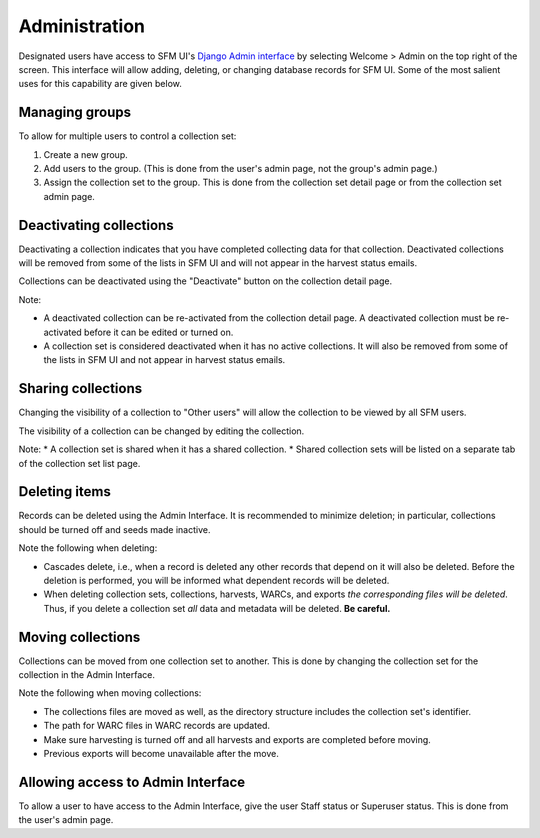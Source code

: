 ================
 Administration
================

Designated users have access to SFM UI's `Django Admin interface <https://docs.djangoproject.com/en/1.8/ref/contrib/admin/>`_
by selecting Welcome > Admin on the top
right of the screen. This interface will allow adding, deleting, or changing database records for SFM UI. Some
of the most salient uses for this capability are given below.

---------------
Managing groups
---------------
To allow for multiple users to control a collection set:

1. Create a new group.
2. Add users to the group. (This is done from the user's admin page, not the group's admin page.)
3. Assign the collection set to the group. This is done from the collection set detail page or from the collection
   set admin page.

------------------------
Deactivating collections
------------------------
Deactivating a collection indicates that you have completed collecting data for that collection. Deactivated collections
will be removed from some of the lists in SFM UI and will not appear in the harvest status emails.

Collections can be deactivated using the "Deactivate" button on the collection detail page.

Note:

* A deactivated collection can be re-activated from the collection detail page. A deactivated collection must be
  re-activated before it can be edited or turned on.
* A collection set is considered deactivated when it has no active collections. It will also be removed from some of the
  lists in SFM UI and not appear in harvest status emails.

-------------------
Sharing collections
-------------------
Changing the visibility of a collection to "Other users" will allow the collection to be viewed by all SFM users.

The visibility of a collection can be changed by editing the collection.

Note:
* A collection set is shared when it has a shared collection.
* Shared collection sets will be listed on a separate tab of the collection set list page.

--------------
Deleting items
--------------
Records can be deleted using the Admin Interface. It is recommended to minimize deletion; in particular, collections
should be turned off and seeds made inactive.

Note the following when deleting:

* Cascades delete, i.e., when a record is deleted any other records that depend on it will also be deleted. Before
  the deletion is performed, you will be informed what dependent records will be deleted.
* When deleting collection sets, collections, harvests, WARCs, and exports *the corresponding files will be deleted*.
  Thus, if you delete a collection set *all* data and metadata will be deleted. **Be careful.**

------------------
Moving collections
------------------
Collections can be moved from one collection set to another. This is done by changing the collection set for the
collection in the Admin Interface.

Note the following when moving collections:

* The collections files are moved as well, as the directory structure includes the collection set's identifier.
* The path for WARC files in WARC records are updated.
* Make sure harvesting is turned off and all harvests and exports are completed before moving.
* Previous exports will become unavailable after the move.

----------------------------------
Allowing access to Admin Interface
----------------------------------
To allow a user to have access to the Admin Interface, give the user Staff status or Superuser status. This is done
from the user's admin page.